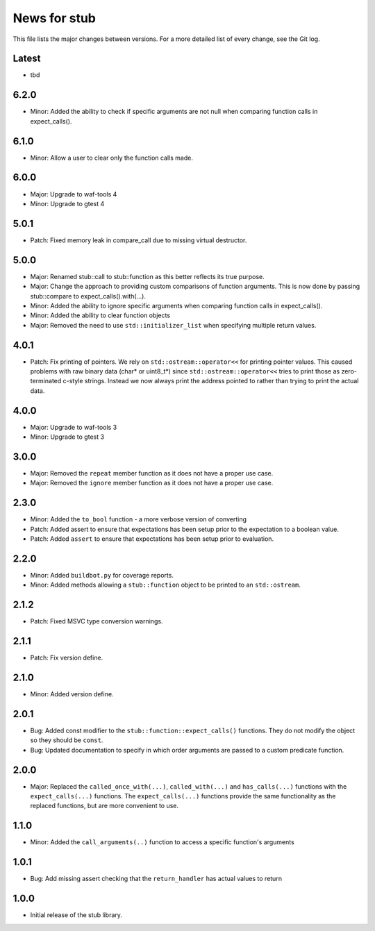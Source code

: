 News for stub
=============

This file lists the major changes between versions. For a more detailed list of
every change, see the Git log.

Latest
------
* tbd

6.2.0
-----
* Minor: Added the ability to check if specific arguments are not null when
  comparing function calls in expect_calls().

6.1.0
-----
* Minor: Allow a user to clear only the function calls made.

6.0.0
-----
* Major: Upgrade to waf-tools 4
* Minor: Upgrade to gtest 4

5.0.1
-----
* Patch: Fixed memory leak in compare_call due to missing virtual destructor.

5.0.0
-----
* Major: Renamed stub::call to stub::function as this better reflects its true
  purpose.
* Major: Change the approach to providing custom comparisons of function
  arguments. This is now done by passing stub::compare to
  expect_calls().with(...).
* Minor: Added the ability to ignore specific arguments when comparing function
  calls in expect_calls().
* Minor: Added the ability to clear function objects
* Major: Removed the need to use ``std::initializer_list`` when specifying
  multiple return values.

4.0.1
-----
* Patch: Fix printing of pointers. We rely on ``std::ostream::operator<<``
  for printing pointer values. This caused problems with raw binary data
  (char* or uint8_t*) since ``std::ostream::operator<<`` tries to print
  those as zero-terminated c-style strings. Instead we now always print the
  address pointed to rather than trying to print the actual data.

4.0.0
-----
* Major: Upgrade to waf-tools 3
* Minor: Upgrade to gtest 3

3.0.0
-----
* Major: Removed the ``repeat`` member function as it does not have a proper use
  case.
* Major: Removed the ``ignore`` member function as it does not have a proper use
  case.

2.3.0
-----
* Minor: Added the ``to_bool`` function - a more verbose version of converting
* Patch: Added assert to ensure that expectations has been setup prior to
  the expectation to a boolean value.
* Patch: Added ``assert`` to ensure that expectations has been setup prior to
  evaluation.

2.2.0
-----
* Minor: Added ``buildbot.py`` for coverage reports.
* Minor: Added methods allowing a ``stub::function`` object to be printed to an
  ``std::ostream``.

2.1.2
-----
* Patch: Fixed MSVC type conversion warnings.

2.1.1
-----
* Patch: Fix version define.

2.1.0
-----
* Minor: Added version define.

2.0.1
-----
* Bug: Added const modifier to the ``stub::function::expect_calls()``
  functions. They do not modify the object so they should be ``const``.
* Bug: Updated documentation to specify in which order arguments are
  passed to a custom predicate function.

2.0.0
-----
* Major: Replaced the ``called_once_with(...)``, ``called_with(...)`` and
  ``has_calls(...)`` functions with the ``expect_calls(...)`` functions. The
  ``expect_calls(...)`` functions provide the same functionality as the
  replaced functions, but are more convenient to use.

1.1.0
-----
* Minor: Added the ``call_arguments(..)`` function to access a specific
  function's arguments

1.0.1
-----
* Bug: Add missing assert checking that the ``return_handler`` has actual
  values to return

1.0.0
-----
* Initial release of the stub library.
